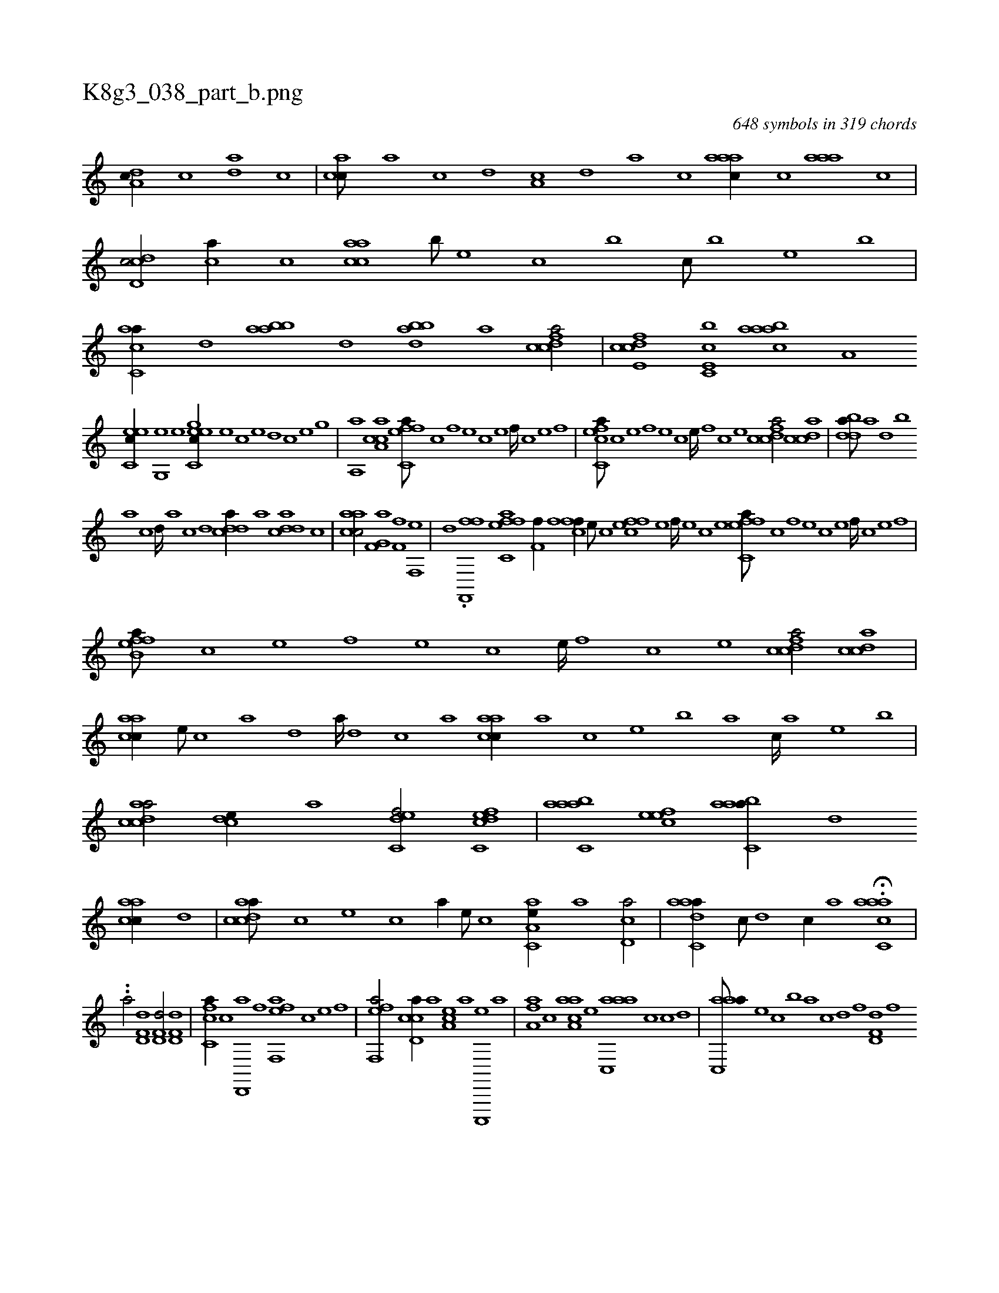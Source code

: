 X:1
%
%%titleleft true
%%tabaddflags 0
%%tabrhstyle grid
%
T:K8g3_038_part_b.png
C:648 symbols in 319 chords
L:1/1
K:italiantab
%
[,da,c//] [,,,c] [,,da] [,c] |\
	[,acc///] [,,a] [,,c] [,,d] [,a,c] [,,d] [,a] [,c] [,aaac//] [,,,c] [,aaa] [,,c] |\
	[,cd,dc/] [,,,ca//] [,,c] [,aacc] [,,,b///] [,,,,e] [,,,c] [,,,b] [,,,c///] [,,,b] [,,,,e] [,,,b] |\
	[,acc,a//] [,,d] [aabb] [,d] [,bdba] [,a] [fcdca/] |\
	[fcde,c] [cc,e,b] [baaac] [h,,a,h] |
%
[,c,eec//] [h] [g,,e] [e] [gc,eec//] [e] [c] [e] [d] [c] [e] [g] |\
	[haa,,h/] [caa,c] [effc,a///] [c] [,f] [,e] [,c] [,e] [,f////] [c] [e] [f] |\
	[efcc,a///] [c] [e] [f] [e] [c] [e////] [,f] [c] [e] [fcdca/] [acdc] |\
	[bdda///] [a] [,d] [,b] 
%
[,a] [,c] [,d////] [a] [c] [d] [cdda//] [a] [cdda] [,c] |\
	[aacc/] [hf,g,a] [kf,hhf] [h,f,,e] |\
	[,,,d] .[ff,,,f] [effc,a] [f,hhhf//] [,,f] [,,hh] [,k] |\
	[cff//] [,e///] [,c] [,ffec] [,e] [,f////] [,e] [,c] [,e] [effc,a///] [c] [,f] [,e] [,c] [,e] [,f////] [c] [e] [f] |
%
[effb,a///] [c] [e] [f] [e] [c] [e////] [,f] [c] [e] [fcdca/] [acdc] |\
	[aacc//] [,e///] [,c] [,a] [,,d] [,a////] [,,d] [,,c] [,,a] [aacc//] [,,,a] [,,,c] [,,,e] [,,,b] [,,,a] [,,,c////] [,,,a] [,,,,e] [,,,,b] |\
	[acdca/] [,,dce//] [a] [c,def/] [c,dcef] |\
	[aabc,a] [,efec] [aabc,a//] [,,d] 
%
[aacc//] [,d] |\
	[acdca///] [,,,,c] [,,,,e] [,,,,c] [,,,,a//] [,,,,,e///] [,,,,,c] [aa,c,e//] [,a] [,cd,a/] |\
	[aadc,a//] [,,c///] [,,d] [,,c//] [,,a] H.[aacc,a] |
%
..[a/] [hd,f,d1] [hd,f,d/] [hd,f,d] |\
	[fc,ca//] [c] [d,,,a] [f] [eff,,a] [,,,c] [e] [f] |\
	[eff,,a/] [ccd,a//] [a] [,ea,c] [a] [c,,,,e] [a] |\
	[,fa,a] [,c] [aaa,c] [,e] [aac,,a] [,,,c] [,,c] [,,d] |\
	[aac,,a///] [,e] [,c] [,b] [a] [c] [d] [f] [hd,f,d] [f] 
%
[dd] [,h] .[d] [f] [h] [i] |\
	[hd,f,d//] [d] [fd,f,d] [h] .[f,,ca//] [c///] [e] [f] [c] [e] [f] |\
	[eff,,a] [c] [,f] [,e] [,f] [c] [e] [f] [eff,,a//] [c///] [e] [ccd,a//] [a] |\
	[,efec] [,f] [c,,,,e] [,f] [,e,c,f] [,c] [,f,ec] [,e] |
%
.[aa,,,a//] [,,,c///] [,,d] [,a] [,,d] [,a////] [,,d] [,,c] [,,a] [aac,,a///] [,e] [a] [c] [e] [d] [c] [e] |\
	[fd,ca] [,,,,c] [,,,a] [,,,c] [,,,a] [,,,,d] [,,,,c] [fc,ca] [,,,,,c] [,,,,,e] [,,,,a] [,,,,c] [,,,,a] [,,,,,e] [,,,,,c] |\
	[eff,,a/] [,c//] [,e] [,f] [c] [e] [f] 
% number of items: 648


